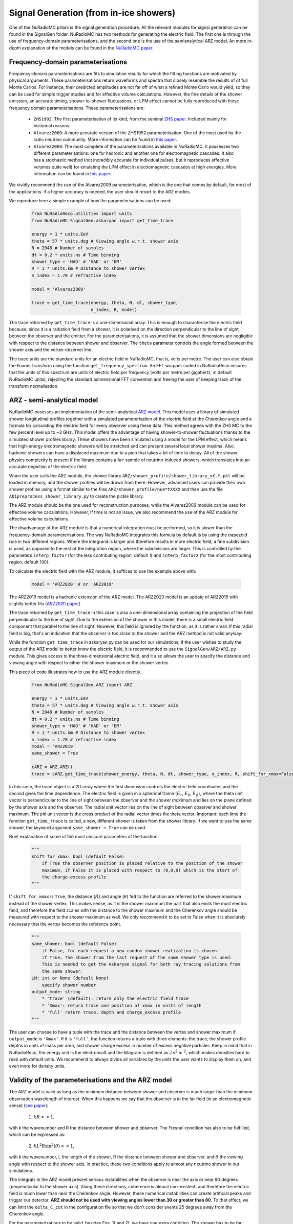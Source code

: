 Signal Generation (from in-ice showers)
========================================
One of the NuRadioMC pillars is the signal generation procedure. All the relevant modules for signal generation can be found in the SignalGen folder. NuRadioMC has two methods for generating the electric field. The first one is through the use of frequency-domain parameterisations, and the second one is the use of the semianalytical ARZ model. An more in-depth explanation of the models can be found in the `NuRadioMC paper <https://link.springer.com/article/10.1140%2Fepjc%2Fs10052-020-7612-8>`__.

Frequency-domain parameterisations
-----------------------------------
Frequency-domain parameterisations are fits to simulation results for which the fitting functions are motivated by physical arguments. These parameterisations return waveforms and spectra that closely resemble the results of of full Monte Carlos. For instance, their predicted amplitudes are not far off of what a refined Monte Carlo would yield, so they can be used for simple trigger studies and for effective volume calculations. However, the fine details of the shower emission, an accurate timing, shower-to-shower fluctuations, or LPM effect cannot be fully reproduced with these frequency domain parameterisations. These parameterisations are:

    * ``ZHS1992``: The first parameterisation of its kind, from the seminal `ZHS paper <https://journals.aps.org/prd/abstract/10.1103/PhysRevD.45.362>`__. Included mainly for historical reasons.
    * ``Alvarez2000``: A more accurate version of the ZHS1992 parameterisation. One of the most used by the radio neutrino community. More information can be found in `this paper <https://journals.aps.org/prd/abstract/10.1103/PhysRevD.62.063001>`__.
    * ``Alvarez2009``: The most complete of the parameterisations available in NuRadioMC. It possesses two different parameterisations: one for hadronic and another one for electromagnetic cascades. It also has a stochastic method (not incredibly accurate for individual pulses, but it reproduces effective volumes quite well) for emulating the LPM effect in electromagnetic cascades at high energies. More information can be found in `this paper <http://www.sciencedirect.com/science/article/pii/S0927650509001029>`__.

We vividly recommend the use of the Alvarez2009 parameterisation, which is the one that comes by default, for most of the applications. If a higher accuracy is needed, the user should resort to the ARZ models.

We reproduce here a simple example of how the parameterisations can be used:

    .. code-block:: Python

        from NuRadioReco.utilities import units
        from NuRadioMC.SignalGen.askaryan import get_time_trace

        energy = 1 * units.EeV
        theta = 57 * units.deg # Viewing angle w.r.t. shower axis
        N = 2048 # Number of samples 
        dt = 0.2 * units.ns # Time binning
        shower_type = 'HAD' # 'HAD' or 'EM'
        R = 1 * units.km # Distance to shower vertex
        n_index = 1.78 # refractive index

        model = 'Alvarez2009'

        trace = get_time_trace(energy, theta, N, dt, shower_type, 
                               n_index, R, model)

The trace returned by ``get_time_trace`` is a one-dimensional array. This is enough to characterise the electric field because, since it is a radiation field from a shower, it is polarised on the direction perpendicular to the line of sight between the observer and the emitter. For the parameterisations, it is assumed that the shower dimensions are negligible with respect to the distance between shower and observer. The ``theta`` parameter controls the angle formed between the shower axis and the vertex-observer line.

The trace units are the standard units for an electric field in NuRadioMC, that is, volts per metre. The user can also obtain the Fourier transform using the function ``get_frequency_spectrum``. An FFT wrapper coded in NuRadioReco ensures that the units of this spectrum are units of electric field per frequency (volts per metre per gigahertz, in default NuRadioMC units), rejecting the standard adimensional FFT convention and freeing the user of keeping track of the transform normalisation.

ARZ - semi-analytical model
-----------------------------
NuRadioMC posesses an implementation of the semi-analytical `ARZ model <https://dx.doi.org/10.1103/PhysRevD.84.103003>`__. This model uses a library of simulated shower longitudinal profiles together with a simulated parameterisation of the electric field at the Cherenkov angle and a formula for calculating the electric field for every observer using these data. This method agrees with the ZHS MC to the few percent level up to ~3 GHz. This model offers the advantage of having shower-to-shower fluctuations thanks to the simulated shower profiles library.  These showers have been simulated using a model for the LPM effect, which means that high-energy electromagnetic showers will be stretched and can present several local shower maxima. Also, hadronic showers can have a displaced maximum due to a pion that takes a lot of time to decay. All of the shower physics complexity is present if the library contains a fair sample of neutrino-induced showers, which translates into an accurate depiction of the electric field.

When the user calls the ARZ module, the shower library ``ARZ/shower_profile/shower_library_vX.Y.pkl`` will be loaded in memory, and the shower profiles will be drawn from there. However, advanced users can provide their own shower profiles using a format similar to the files ``ARZ/shower_profile/nue*tXXXX`` and then use the file ``A01preprocess_shower_library.py`` to create the pickle library.

The ARZ module should be the one used for reconstruction purposes, while the Alvarez2009 module can be used for effective volume calculations. However, if time is not an issue, we also recommend the use of the ARZ module for effective volume calculations.

The disadvantage of the ARZ module is that a numerical integration must be performed, so it is slower than the frequency-domain parameterisations. The way NuRadioMC integrates this formula by default is by using the trapezoid rule in two different regions. Where the integrand is larger and therefore results in more electric field, a fine subdivision is used, as opposed to the rest of the integration region, where the subdivisions are larger. This is controlled by the parameters ``interp_factor`` (for the less contributing region, default 1) and ``interp_factor2`` (for the most contributing region, default 100).

To calculate the electric field with the ARZ module, it suffices to use the example above with:

    .. code-block:: Python

        model = 'ARZ2020' # or 'ARZ2019'

The ARZ2019 model is a hadronic extension of the ARZ model. The ARZ2020 model is an update of ARZ2019 with slightly better fits (`ARZ2020 paper <https://dx.doi.org/10.1103/PhysRevD.101.083005>`__).

The trace returned by ``get_time_trace`` in this case is also a one-dimensional array containing the projection of the field perpendicular to the line of sight. Due to the extension of the shower in this model, there is a small electric field component  that parallel to the line of sight. However, this field is ignored by the function, as it is rather small. If this radial field is big, that's an indication that the observer is too close to the shower and the ARZ method is not valid anyway.

While the function ``get_time_trace`` in askaryan.py can be used for our simulations, if the user wishes to study the output of the ARZ model to better know the electric field, it is recommended to use the ``SignalGen/ARZ/ARZ.py`` module. This gives access to the three-dimensional electric field, and it also allows the user to specify the distance and viewing angle with respect to either the shower maximum or the shower vertex.

This piece of code illustrates how to use the ARZ module directly.

    .. code-block:: Python

        from NuRadioMC.SignalGen.ARZ import ARZ

        energy = 1 * units.EeV
        theta = 57 * units.deg # Viewing angle w.r.t. shower axis
        N = 2048 # Number of samples 
        dt = 0.2 * units.ns # Time binning
        shower_type = 'HAD' # 'HAD' or 'EM'
        R = 1 * units.km # Distance to shower vertex
        n_index = 1.78 # refractive index
        model = 'ARZ2019'
        same_shower = True

        cARZ = ARZ.ARZ()
        trace = cARZ.get_time_trace(shower_energy, theta, N, dt, shower_type, n_index, R, shift_for_xmax=False)

In this case, the trace object is a 2D array where the first dimension controls the electric field coordinates and the second gives the time dependence. The electric field is given in a spherical frame (:math:`E_r`, :math:`E_{\theta}`, :math:`E_{\phi}`), where the theta unit vector is perpendicular to the line of sight between the observer and *the shower maximum* and lies on the plane defined by the shower axis and the observer. The radial unit vector lies on the line of sight between observer and shower maximum. The phi unit vector is the cross product of the radial vector times the theta vector. Important: each time the function ``get_time_trace`` is called, a new, different shower is taken from the shower library. If we want to use the same shower, the keyword argument ``same_shower = True`` can be used.

Brief explanation of some of the most obscure parameters of the function:

    .. code-block:: Python

        """
        shift_for_xmax: bool (default False)
            if True the observer position is placed relative to the position of the shower 
            maximum, if False it is placed with respect to (0,0,0) which is the start of 
            the charge-excess profile
        """

If ``shift_for_xmax`` is ``True``, the distance (:math:`R`) and angle (:math:`\theta`) fed to the function are referred to the shower maximum instead of the shower vertex. This makes sense, as it is the shower maximum the part that also emits the most electric field, and therefore the field scales with the distance to the shower maximum and the Cherenkov angle should be measured with respect to the shower maximum as well. We only recommend it to be set to False when it is absolutely necessary that the vertex becomes the reference point.

    .. code-block:: Python

        """
        same_shower: bool (default False)
            if False, for each request a new random shower realization is chosen.
            if True, the shower from the last request of the same shower type is used. 
            This is needed to get the Askaryan signal for both ray tracing solutions from 
            the same shower.
        iN: int or None (default None)
            specify shower number
        output_mode: string
            * 'trace' (default): return only the electric field trace
            * 'Xmax': return trace and position of xmax in units of length
            * 'full' return trace, depth and charge_excess profile
        """

The user can choose to have a tuple with the trace and the distance between the vertex and shower maximum if ``output_mode`` is ``'Xmax'``. If it is ``'full'``, the function returns a tuple with three elements: the trace, the shower profile depths in units of mass per area, and shower charge excess in number of excess negative particles. Keep in mind that in NuRadioReco, the energy unit is the electronvolt and the kilogram is defined as J s\ :sup:`2` m\ :sup:`-2`, which makes densities hard to read with default units. We
recommend to always divide all variables by the units the user wants to display them on, and even more for density units.

Validity of the parameterisations and the ARZ model
------------------------------------------------------
The ARZ model is valid as long as the minimum distance between shower and observer is much larger than the minimum observation wavelength of interest. When this happens we say that the observer is in the far field (in an electromagnetic sense) (`see paper <https://journals.aps.org/prd/abstract/10.1103/PhysRevD.87.023003>`__):

    1. :math:`kR >> 1`,

with k the wavenumber and R the distance between shower and observer. The Fresnel condition has also to be fulfilled, which can be expressed as:

    2. :math:`k L^2R \sin^2(\theta) << 1`,

with k the wavenumber, L the length of the shower, R the distance between shower and observer, and :math:`\theta` the viewing angle with respect to the shower axis. In practice, these two conditions apply to almost any neutrino shower in our simulations.

The integrals in the ARZ model present serious instabilities when the observer is near the axis or near 90 degrees (perpendicular to the shower axis). Along these directions, coherence is almost non-existent, and therefore the electric field is much lower than near the Cherenkov angle. However, these numerical instabilities can create artificial peaks and trigger our detector. **ARZ should not be used with viewing angles lower than 30 or greater than 80**. To that effect, we can limit the ``delta_C_cut`` in the configuration file so that we don't consider events 25 degrees away from the Cherenkov angle.

For the parameterisations to be valid, besides Eqs. 1) and 2), we have one extra condition. The shower has to be far away from the observer, such as all the different parts of the shower are seen by the observer with the same viewing angle. In other words, the shower has to be approximated as a point-like region. Some people call this also the far-field approximation, to compare with the one defined above. So it is good to always ask if they mean far away with respect to the wavelength or far away with respect to the shower size.

The parameterisations and the ARZ model, just like the ZHS Monte Carlo, have been created for a homogeneous medium. However, for experiments like ARIANNA or RNO, the ice layer cannot be considered homogeneous. In the atmosphere, even for relatively inclined showers, the electromagnetic waves are not bent because of the refraction and keeping track of the different speed of light at each height is enough. However, in ice, we also need to calculate how much the rays bend near the surface (100 m for Greenland and 200 m for South Pole). That is why the signal generation module has to be combined with a ray tracing module, such as the one in SignalProp in NuRadioMC. However, knowing how they should be combined and justifying it is not easy. In NuRadioMC, we assume that we can calculate the electric field in a homogeneous medium given by the refractive index in the vicinity of the shower. The ray tracing module is called to know the distance travelled by the refracted ray and how much it bends. This information is used to get a corrected distance and a corrected viewing angle that are then fed to the signal generation module to calculate the electric field. The simulation module makes sure that the geometry and the rotations are correct. But we must keep three things in mind:

* We are using the index in the vicinity of the shower while codes like ZHAireS or CoREAS use the average index along the ray path. In the atmosphere, this path is a straight line, but the different speeds change the propagation times and therefore also change the coherence pattern. This, in turn, changes the Cherenkov cone, which is really important. 
  It can be argued that we should use the **average** refractive index **along the ray path**. This is not so relevant if the antenna is located 100 m deep in ice, and the ray comes from below and on a direct path, but it can change the emission a lot for shallow channels and reflected trajectories. To give an idea of how much this could affect, keep in mind that the index of deep ice is 1.78 and the Cherenkov angle is 55.8 degrees. If the average index along the path is 1.70 instead, the Cherenkov angle changes to 54 degrees. These 3 degrees of difference can hinder our reconstruction accuracy. For shallow channels or reflected trajectories, if the average index along the path is 1.5, the Cherenkov angle would be 48.2 degrees.    
* There is a focusing correction implemented in the simulation module. In a non-homogeneous optical medium, the rays from a source with slightly different trajectories can converge at the same point, which causes regions with more concentration of electric field. Next to the shadow zone, where the rays cannot reach the observer, there is a region called the caustic, where the concentration is the largest.
* The combination of ray tracing (bending plus speed changes) and focusing is thought to be a good approximation to the actual electric field. However, we have seen that it is not entirely clear what index to use. It would be nice to be able to settle this debate with equations, but the solutions for Maxwell's equations in a non-homogeneous medium like ours have not been calculated yet. To prove that is harder than it looks, let us take one of Maxwell's equations in a medium:

:math:`\nabla\cdot\boldsymbol{D} = \rho_f`,

with :math:`\boldsymbol{D}` the electric displacement and :math:`\rho_f` the free density charge. Let us express this equation in terms of the electric field :math:`\boldsymbol{E}` and then in terms of the potentials.

:math:`\nabla\cdot\boldsymbol{D} = \rho_f = \nabla\cdot(\epsilon\boldsymbol{E}) = \epsilon\nabla\cdot\boldsymbol{E} + 
\boldsymbol{E}\nabla\epsilon`,

where we have used the definition of electric displacement with a position-dependent permittivity, :math:`\epsilon = \epsilon(\boldsymbol{x})`. Now, in terms of potentials:

:math:`\rho_f = \epsilon(-\nabla^2\Phi - \partial_t\nabla\cdot\boldsymbol{A}) +
(-\nabla\Phi - \partial_t\boldsymbol{A}) \cdot\nabla\epsilon`,

where we have only used :math:`\boldsymbol{E} = - \nabla\Phi - \partial_t\boldsymbol{A}`. Let us use the Lorenz gauge condition:

:math:`\nabla\cdot\boldsymbol{A} = -\mu\epsilon\partial_t\Phi`,

which leads us to:

:math:`\rho_f = -\epsilon(\nabla^2\Phi - \partial_t^2\Phi) + (-\nabla\Phi -\partial_t\boldsymbol{A}) \cdot\nabla\epsilon = -\epsilon(\nabla^2\Phi - \partial_t^2\Phi) + \boldsymbol{E}\cdot\nabla\epsilon`.

This reduces to the standard wave equation if we neglect the term :math:`\boldsymbol{E}\cdot\nabla\epsilon`. This is the approximation that is usually made (implicitly) in papers like `this one <https://dx.doi.org/10.1103/PhysRevLett.123.091102>`__. While it's a good starting point, we cannot claim to have a complete solution when neglecting this term. The gradient of the permittivity doesn't seem negligible in shallow ice, and also this term is coupled to the electric field, which means it is larger for those regions where the electric field is larger. Another problem is that when neglecting this term, refraction disappears and we have to put it back ad hoc, as we usually do. But it is in principle not clear what we have lost along the way by removing the permittivity gradient and putting it back with ray tracing, although it does seem physically sound as a first-order approximation. The best way to settle this debate is with a proper finite differences in time domain (FDTD) method.

Timing
------
Knowing the way timing works in NuRadioMC is crucial for reconstruction applications. As of now, the calculation of times is an interplay between the event generator, the signal generator, and the signal propagator modules.

    1. The event generator creates a vertex time, assuming that the first neutrino interaction happens at ``t = 0``, and the time for subsequent interactions are given by the time of flight.
    2. The signal generator creates a trace. For every model, the **middle of the trace** corresponds to the time when the **signal from the vertex arrives** at the observer. If the parameterisations are used, the timing will not be accurate to nanosecond or subnanosecond level, since these models do not contain phase information. **Parameterisations must NOT be used when accurate timing is needed.**
    3. The signal propagation module computes the time it takes for the wave to get from vertex position to observer.

The simulation module takes the vertex interaction time (point 1), adds the propagation time (point 3) and substracts half of the trace window to obtain the observer time for the first point of the trace. This time is then used as the channel trace starting time.

In short, the times obtained for each channel trace are calculated assuming that the first interaction happens at ``t = 0``, and the time array obtained with the method ``channel.get_times()`` are consistent with this description.

Using the same shower. Random seed
----------------------------------
Two of the most relevant models have randomness added to simulate shower to shower fluctuations: the Alvarez2009 and the ARZ2020 (or 2019) model.

The randomness in the Alvarez2009 model comes from a crude simulation of the LPM effect for electromagnetic showers. The constant k:sub:`L` is obtained from a log-gaussian distribution to simulate the stretching of the shower due to LPM. This stretching leaves the EM shower with the same smooth profile, only extended along a larger length, unlike a true LPM shower profile which should be bumpy because of the stochastic interactions. Nevertheless, it is a decent first approximation for illustration purposes.

The ARZ models give different results each time they are called because the shower profile taken from the shower library changes. This mimics shower-to-shower fluctuations in a rigorous way.

The problem arises when we want to use the same shower to calculate the field for different positions, like different channels. All we have to do is call any of the ``get_time_trace`` methods, whether in the Askaryan module, the paremeterisations module or the ARZ module, with the argument:

    .. code-block:: Python

        same_shower = True

If we want to draw a different shower, it suffices to call the ``get_time_trace`` once again with ``same_shower`` set to ``False`` and then set it again to ``True``.

If the user wants to use a specific shower to reproduce some previous results or to make them reproducible in the future,
the numpy random seed can be fixed right before calling the  ``get_time_trace`` method.

    .. code-block:: Python

        import numpy as np
        my_seed = 42
        np.random.seed(my_seed)

FFT normalisation
--------------------
FFT normalisation is a confusing subject to most people that that have worked with FFT algorithms. For the sake of speed, FFT algorithms work without any notion of dimensions or intervals between the points of an array, which combined with many other things, allows for a much faster transform, hence the first F for fast. The issue is, when using an FFT to transform from time to frequency, for instance, the FFT does not tell us the dimensions of the resulting transform or the frequencies. That is left for the user, so the fast part seems to be when calculating the transform and not when one has to interpret it, where it is really easy to commit a mistake and waste more time, effectively turning our FFTs into SFTs (Slow Fourier Transforms) or JWFTs (Just Wrong Fourier Transforms). The problem is only aggravated when transforming back, as some implementations present an extra N factor, the number of samples.

With the FFT implementation in numpy, it is enough to multiply the result by the sampling rate to get the Fourier transform in the trace dimensions per frequency unit. It uses a standard normalisation with factor 1. In our case, we are using ``numpy.rfft``, the real transform, instead of the general complex ``numpy.fft``. This implementation ignores the negative frequencies, so if we want to get the whole energy of a signal integrating on the positive frequencies only, we have to multiply our transform by a factor of square root of 2.

We have written a convenient FFT wrapper in NuRadioReco.utilities.fft. This wrapper has two functions, ``time2freq``, to transform from time to frequency, and ``freq2time``, for the inverse operation. The factors of square root of 2 and the dimensions of the function in frequency space are automatically taken into account. These functions need as arguments both the trace or spectrum, and the sampling rate. ``time2freq`` returns the spectrum in the input trace units per GHz. So, if a voltage in volts is passed as input, ``time2freq`` will return the spectrum in V/GHz.

    .. code-block:: Python

        from NuRadioReco.utilities import fft
        from NuRadioReco.utilities import units
        from NuRadioMC.SignalGen.askaryan import get_time_trace
        import numpy.fft

        sampling_time = 0.1 * units.ns
        # we define an electric field trace with any arguments and model we fancy
        trace = get_time_trace(..., sampling_time, ...)
        sampling_rate = 1/sampling_time
        spectrum = fft.time2freq(trace, sampling_rate)
        # The resulting spectrum has dimensions of V/m/GHz and we can get the whole energy
        # by integrating positive frequencies only.

        # The frequencies can be obtained with numpy.fft.rfftfreq:
        n_samples = len(trace)
        frequencies = numpy.fft.rfftfreq(n_samples, sampling_time)
        # Now we could perform operations in frequency domain

        # Let us transform back to time
        trace_back_in_time = fft.freq2time(spectrum, sampling_rate)
        # trace and trace_back_in_time are equal if no operation has been performed on spectrum